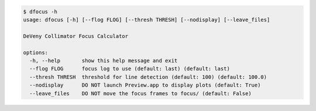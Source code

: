 .. code-block:: console

    $ dfocus -h
    usage: dfocus [-h] [--flog FLOG] [--thresh THRESH] [--nodisplay] [--leave_files]
    
    DeVeny Collimator Focus Calculator
    
    options:
      -h, --help       show this help message and exit
      --flog FLOG      focus log to use (default: last) (default: last)
      --thresh THRESH  threshold for line detection (default: 100) (default: 100.0)
      --nodisplay      DO NOT launch Preview.app to display plots (default: True)
      --leave_files    DO NOT move the focus frames to focus/ (default: False)
    